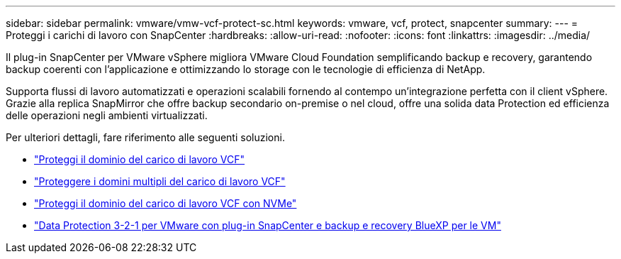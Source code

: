 ---
sidebar: sidebar 
permalink: vmware/vmw-vcf-protect-sc.html 
keywords: vmware, vcf, protect, snapcenter 
summary:  
---
= Proteggi i carichi di lavoro con SnapCenter
:hardbreaks:
:allow-uri-read: 
:nofooter: 
:icons: font
:linkattrs: 
:imagesdir: ../media/


[role="lead"]
Il plug-in SnapCenter per VMware vSphere migliora VMware Cloud Foundation semplificando backup e recovery, garantendo backup coerenti con l'applicazione e ottimizzando lo storage con le tecnologie di efficienza di NetApp.

Supporta flussi di lavoro automatizzati e operazioni scalabili fornendo al contempo un'integrazione perfetta con il client vSphere. Grazie alla replica SnapMirror che offre backup secondario on-premise o nel cloud, offre una solida data Protection ed efficienza delle operazioni negli ambienti virtualizzati.

Per ulteriori dettagli, fare riferimento alle seguenti soluzioni.

* link:vmw-vcf-scv-wkld.html["Proteggi il dominio del carico di lavoro VCF"]
* link:vmw-vcf-scv-multiwkld.html["Proteggere i domini multipli del carico di lavoro VCF"]
* link:vmw-vcf-scv-nvme.html["Proteggi il dominio del carico di lavoro VCF con NVMe"]
* link:vmw-vcf-scv-321.html["Data Protection 3-2-1 per VMware con plug-in SnapCenter e backup e recovery BlueXP per le VM"]

